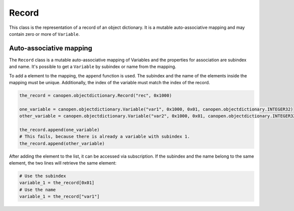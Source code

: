 Record
======

This class is the representation of a record of an object dictionary. It is a mutable auto-associative mapping and may contain zero or more of ``Variable``.

Auto-associative mapping
------------------------

The ``Record`` class is a mutable auto-associative mapping of Variables and the properties for association are subindex and name.
It's possible to get a ``Variable`` by subindex or name from the mapping.

To add a element to the mapping, the ``append`` function is used. The subindex and the name of the elements inside the mapping must be unique.
Additionally, the index of the variable must match the index of the record.

.. code:: python

	the_record = canopen.objectdictionary.Record("rec", 0x1000)
	
	one_variable = canopen.objectdictionary.Variable("var1", 0x1000, 0x01, canopen.objectdictionary.INTEGER32)
	other_variable = canopen.objectdictionary.Variable("var2", 0x1000, 0x01, canopen.objectdictionary.INTEGER32)
	
	the_record.append(one_variable)
	# This fails, because there is already a variable with subindex 1.
	the_record.append(other_variable)

After adding the element to the list, it can be accessed via subscription.
If the subindex and the name belong to the same element, the two lines will retrieve the same element:

.. code:: python

	# Use the subindex
	variable_1 = the_record[0x01]
	# Use the name
	variable_1 = the_record["var1"]
